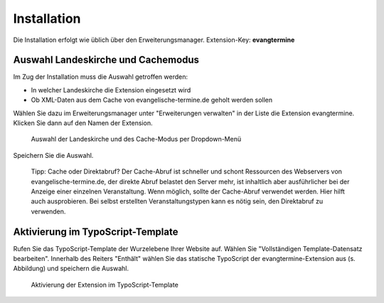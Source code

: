 Installation
------------

Die Installation erfolgt wie üblich über den Erweiterungsmanager. Extension-Key: **evangtermine**

Auswahl Landeskirche und Cachemodus
^^^^^^^^^^^^^^^^^^^^^^^^^^^^^^^^^^^

Im Zug der Installation muss die Auswahl getroffen werden:

* In welcher Landeskirche die Extension eingesetzt wird
* Ob XML-Daten aus dem Cache von evangelische-termine.de geholt werden sollen

Wählen Sie dazu im Erweiterungsmanager unter "Erweiterungen verwalten" in der Liste die Extension evangtermine. 
Klicken Sie dann auf den Namen der Extension. 
 
.. figure:: ext_inst_config.png
	:width: 600px
	:alt: Auswahl Landeskirche und Cache
	
	Auswahl der Landeskirche und des Cache-Modus per Dropdown-Menü

Speichern Sie die Auswahl.
	
	Tipp: Cache oder Direktabruf? Der Cache-Abruf ist schneller und schont Ressourcen des Webservers von evangelische-termine.de,
	der direkte Abruf belastet den Server mehr, ist inhaltlich aber ausführlicher bei der Anzeige einer einzelnen Veranstaltung. 
	Wenn möglich, sollte der Cache-Abruf verwendet werden.
	Hier hilft auch ausprobieren. Bei selbst erstellten Veranstaltungstypen kann es nötig sein, den Direktabruf zu verwenden. 


Aktivierung im TypoScript-Template
^^^^^^^^^^^^^^^^^^^^^^^^^^^^^^^^^^

Rufen Sie das TypoScript-Template der Wurzelebene Ihrer Website auf. Wählen Sie "Vollständigen Template-Datensatz bearbeiten".
Innerhalb des Reiters "Enthält" wählen Sie das statische TypoScript der evangtermine-Extension aus (s. Abbildung) und speichern die Auswahl.

.. figure:: ext_inst_tstemplate.png
	:width: 600px
	:alt: Aktivierung im TypoScript-Template
	
	Aktivierung der Extension im TypoScript-Template

	